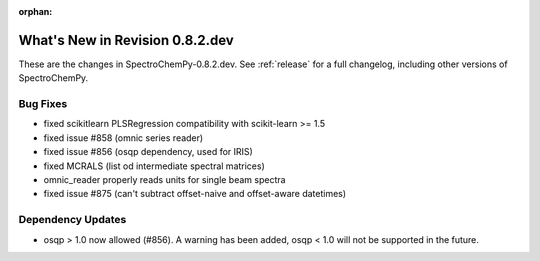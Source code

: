 :orphan:

What's New in Revision 0.8.2.dev
---------------------------------------------------------------------------------------

These are the changes in SpectroChemPy-0.8.2.dev.
See :ref:`release` for a full changelog, including other versions of SpectroChemPy.

Bug Fixes
~~~~~~~~~

- fixed scikitlearn PLSRegression compatibility with scikit-learn >= 1.5
- fixed issue #858 (omnic series reader)
- fixed issue #856 (osqp dependency, used for IRIS)
- fixed MCRALS (list od intermediate spectral matrices)
- omnic_reader properly reads units for single beam spectra
- fixed issue #875 (can't subtract offset-naive and offset-aware datetimes)

Dependency Updates
~~~~~~~~~~~~~~~~~~

- osqp > 1.0 now allowed (#856). A warning has been added, osqp < 1.0 will not be supported in the future.
